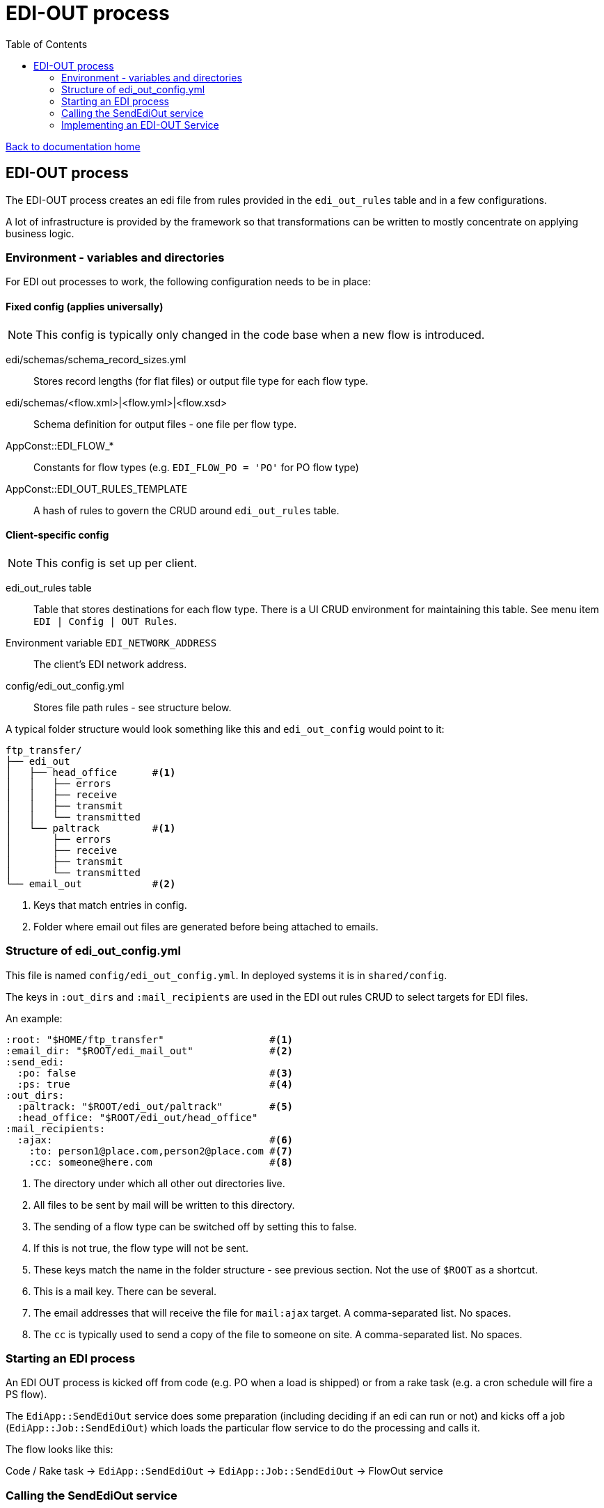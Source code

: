 = EDI-OUT process
:toc:

link:/developer_documentation/start.adoc[Back to documentation home]

== EDI-OUT process

The EDI-OUT process creates an edi file from rules provided in the `edi_out_rules` table and in a few configurations.

A lot of infrastructure is provided by the framework so that transformations can be written to mostly concentrate on applying business logic.

=== Environment - variables and directories

For EDI out processes to work, the following configuration needs to be in place:

==== Fixed config (applies universally)

NOTE: This config is typically only changed in the code base when a new flow is introduced.

edi/schemas/schema_record_sizes.yml:: Stores record lengths (for flat files) or output file type for each flow type.
edi/schemas/<flow.xml>|<flow.yml>|<flow.xsd>:: Schema definition for output files - one file per flow type.
AppConst::EDI_FLOW_*:: Constants for flow types (e.g. `EDI_FLOW_PO = 'PO'` for PO flow type)
AppConst::EDI_OUT_RULES_TEMPLATE:: A hash of rules to govern the CRUD around `edi_out_rules` table.

==== Client-specific config

NOTE: This config is set up per client.

edi_out_rules table:: Table that stores destinations for each flow type. There is a UI CRUD environment for maintaining this table. See menu item `EDI | Config | OUT Rules`.
Environment variable `EDI_NETWORK_ADDRESS`:: The client's EDI network address.
config/edi_out_config.yml:: Stores file path rules - see structure below.

A typical folder structure would look something like this and `edi_out_config` would point to it:

----
ftp_transfer/
├── edi_out
│   ├── head_office      #<1>
│   │   ├── errors
│   │   ├── receive
│   │   ├── transmit
│   │   └── transmitted
│   └── paltrack         #<1>
│       ├── errors
│       ├── receive
│       ├── transmit
│       └── transmitted
└── email_out            #<2>
----
<1> Keys that match entries in config.
<2> Folder where email out files are generated before being attached to emails.

=== Structure of edi_out_config.yml

This file is named `config/edi_out_config.yml`. In deployed systems it is in `shared/config`.

The keys in `:out_dirs` and `:mail_recipients` are used in the EDI out rules CRUD to select targets for EDI files.

An example:
[source,yaml]
----
:root: "$HOME/ftp_transfer"                  #<1>
:email_dir: "$ROOT/edi_mail_out"             #<2>
:send_edi:
  :po: false                                 #<3>
  :ps: true                                  #<4>
:out_dirs:
  :paltrack: "$ROOT/edi_out/paltrack"        #<5>
  :head_office: "$ROOT/edi_out/head_office"
:mail_recipients:
  :ajax:                                     #<6>
    :to: person1@place.com,person2@place.com #<7>
    :cc: someone@here.com                    #<8>
----
<1> The directory under which all other out directories live.
<2> All files to be sent by mail will be written to this directory.
<3> The sending of a flow type can be switched off by setting this to false.
<4> If this is not true, the flow type will not be sent.
<5> These keys match the name in the folder structure - see previous section. Not the use of `$ROOT` as a shortcut.
<6> This is a mail key. There can be several.
<7> The email addresses that will receive the file for `mail:ajax` target. A comma-separated list. No spaces.
<8> The `cc` is typically used to send a copy of the file to someone on site. A comma-separated list. No spaces.

=== Starting an EDI process

An EDI OUT process is kicked off from code (e.g. PO when a load is shipped) or from a rake task (e.g. a cron schedule will fire a PS flow).

The `EdiApp::SendEdiOut` service does some preparation (including deciding if an edi can run or not) and kicks off a job (`EdiApp::Job::SendEdiOut`) which loads the particular flow service to do the processing and calls it.

The flow looks like this:

Code / Rake task -> `EdiApp::SendEdiOut` -> `EdiApp::Job::SendEdiOut` -> FlowOut service

=== Calling the SendEdiOut service

Pass in the following parameters to `EdiApp::SendEdiOut.call()`:

flow_type:: EDI out flow to be generated.
party_role_id:: The party_role_id if the flow is generate for a party role, else `nil`. (e.g. a PS for a marketing org)
user_name:: The `users.user_name` of 'System' if the transform is not initiated by a user.
record_id:: The id of a record if the flow is generated from a particular resource. (e.g. PO will use `loads.id`)

=== Implementing an EDI-OUT Service

The service to process a file inherit from `BaseEdiOutService`.

The `initialize` method **must** implement the call to `super` at a minimum:
[source,ruby]
----
def initialize(edi_out_transaction_id, logger)
  super(AppConst::EDI_FLOW_xx, edi_out_transaction_id, logger)
end
----

All processing must be implemented via the `call` method.

==== Variables available from the `BaseEdiOutService`

flow_type:: The flow type of this process (`PO`, `LI` etc.)
record_id:: The id of the resource being processed (e.g. `loads.id` for a PO)
party_role_id:: The id of the party_role in use (e.g. marketing org for a PO)
record_entries:: A Hash to be filled with data for output. For flat files, add arrays per row type, for csf files, add an array per the flow type. Adding records is typically done via a helper method, not by directly manipulating this object.

==== Methods available from the `BaseEdiOutService`

validate_data(identifiers, check_lengths = false):: Validate data for a flat file EDI against the flow's schema. Limit to certain identifiers.
build_hash_from_data(rec, rec_id):: Builds up a hash from a query `rec` and adds it to `record_entries[rec_id]`.
add_recordadd_record(record_type, rec = {}):: Add a hash to `record_entries` for `record_type`.
create_flat_file:: creates the flat file from `record_entries`.
add_csv_record(rec):: add a csv formatted record to `record_entries` from the `rec` hash.
create_csv_file:: creates the csv file from `record_entries`.
log(msg):: Write `msg` to the log file at the `info` level.
log_err(msg):: Write `msg` to the log file at the `error` level.
